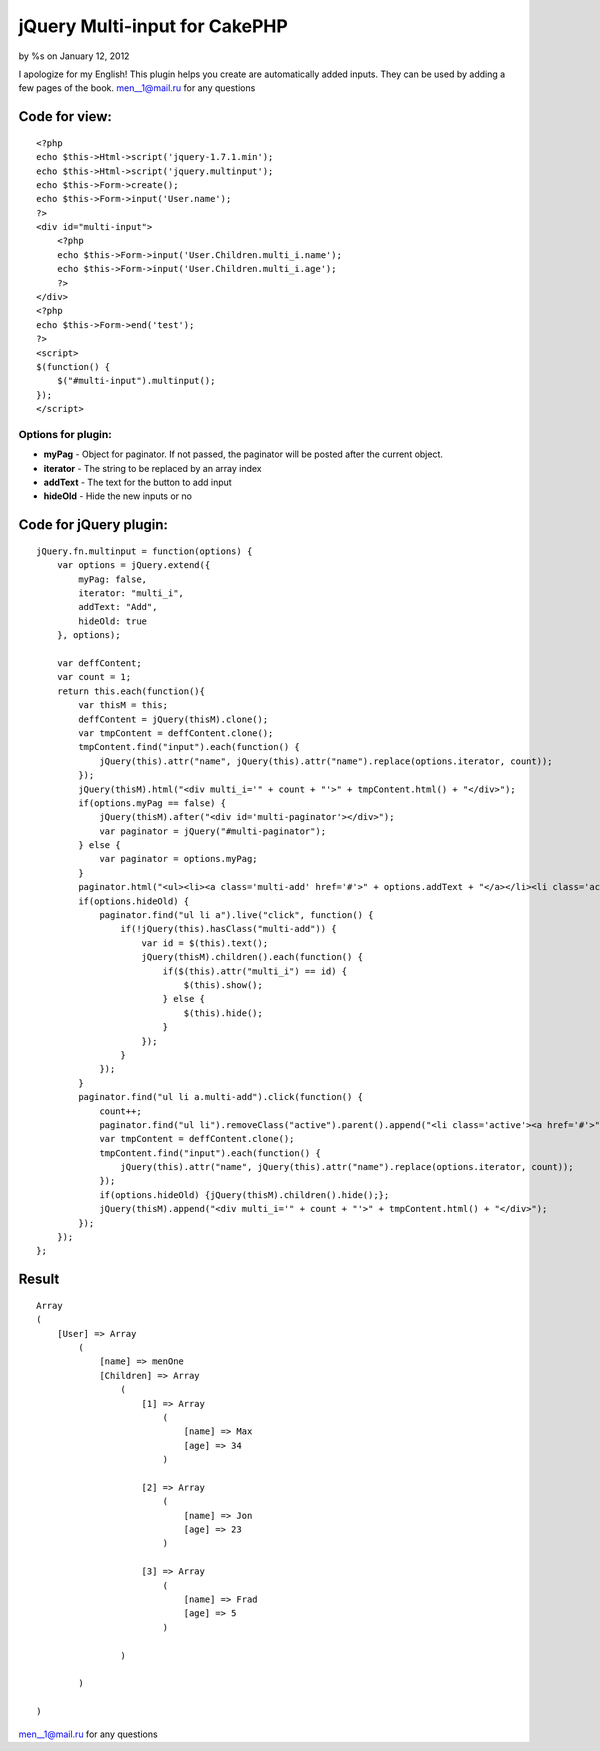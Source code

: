 

jQuery Multi-input for CakePHP
==============================

by %s on January 12, 2012

I apologize for my English! This plugin helps you create are
automatically added inputs. They can be used by adding a few pages of
the book.
`men__1@mail.ru`_ for any questions

Code for view:
--------------

::

    
    <?php
    echo $this->Html->script('jquery-1.7.1.min');
    echo $this->Html->script('jquery.multinput');
    echo $this->Form->create();
    echo $this->Form->input('User.name');
    ?>
    <div id="multi-input">
        <?php
        echo $this->Form->input('User.Children.multi_i.name');
        echo $this->Form->input('User.Children.multi_i.age');
        ?>
    </div>
    <?php
    echo $this->Form->end('test');
    ?>
    <script>
    $(function() {
        $("#multi-input").multinput();
    });
    </script>



Options for plugin:
~~~~~~~~~~~~~~~~~~~

+ **myPag** - Object for paginator. If not passed, the paginator will
  be posted after the current object.
+ **iterator** - The string to be replaced by an array index
+ **addText** - The text for the button to add input
+ **hideOld** - Hide the new inputs or no


Code for jQuery plugin:
-----------------------

::

    
    jQuery.fn.multinput = function(options) {
        var options = jQuery.extend({
            myPag: false, 
            iterator: "multi_i",
            addText: "Add",
            hideOld: true
        }, options);
        
        var deffContent;
        var count = 1;
        return this.each(function(){
            var thisM = this;
            deffContent = jQuery(thisM).clone();
            var tmpContent = deffContent.clone();
            tmpContent.find("input").each(function() {
                jQuery(this).attr("name", jQuery(this).attr("name").replace(options.iterator, count));
            });
            jQuery(thisM).html("<div multi_i='" + count + "'>" + tmpContent.html() + "</div>");
            if(options.myPag == false) {
                jQuery(thisM).after("<div id='multi-paginator'></div>");
                var paginator = jQuery("#multi-paginator");
            } else {
                var paginator = options.myPag;
            }
            paginator.html("<ul><li><a class='multi-add' href='#'>" + options.addText + "</a></li><li class='active'><a href='#'>" + count + "</a></li></ul>");
            if(options.hideOld) {
                paginator.find("ul li a").live("click", function() {
                    if(!jQuery(this).hasClass("multi-add")) {
                        var id = $(this).text();
                        jQuery(thisM).children().each(function() {
                            if($(this).attr("multi_i") == id) {
                                $(this).show();
                            } else {
                                $(this).hide();
                            }
                        });
                    }
                });
            }
            paginator.find("ul li a.multi-add").click(function() {
                count++;
                paginator.find("ul li").removeClass("active").parent().append("<li class='active'><a href='#'>" + count + "</a></li>");
                var tmpContent = deffContent.clone();
                tmpContent.find("input").each(function() {
                    jQuery(this).attr("name", jQuery(this).attr("name").replace(options.iterator, count));
                });
                if(options.hideOld) {jQuery(thisM).children().hide();};
                jQuery(thisM).append("<div multi_i='" + count + "'>" + tmpContent.html() + "</div>");
            });
        });
    };



Result
------

::

    
    Array
    (
        [User] => Array
            (
                [name] => menOne
                [Children] => Array
                    (
                        [1] => Array
                            (
                                [name] => Max
                                [age] => 34
                            )
    
                        [2] => Array
                            (
                                [name] => Jon
                                [age] => 23
                            )
    
                        [3] => Array
                            (
                                [name] => Frad
                                [age] => 5
                            )
    
                    )
    
            )
    
    )

`men__1@mail.ru`_ for any questions

.. _men__1@mail.ru: mailto:men__1@mail.ru
.. meta::
    :title: jQuery Multi-input for CakePHP 
    :description: CakePHP Article related to CakePHP,jquery,plugin,input,multi,multi input,Snippets
    :keywords: CakePHP,jquery,plugin,input,multi,multi input,Snippets
    :copyright: Copyright 2012 
    :category: snippets


